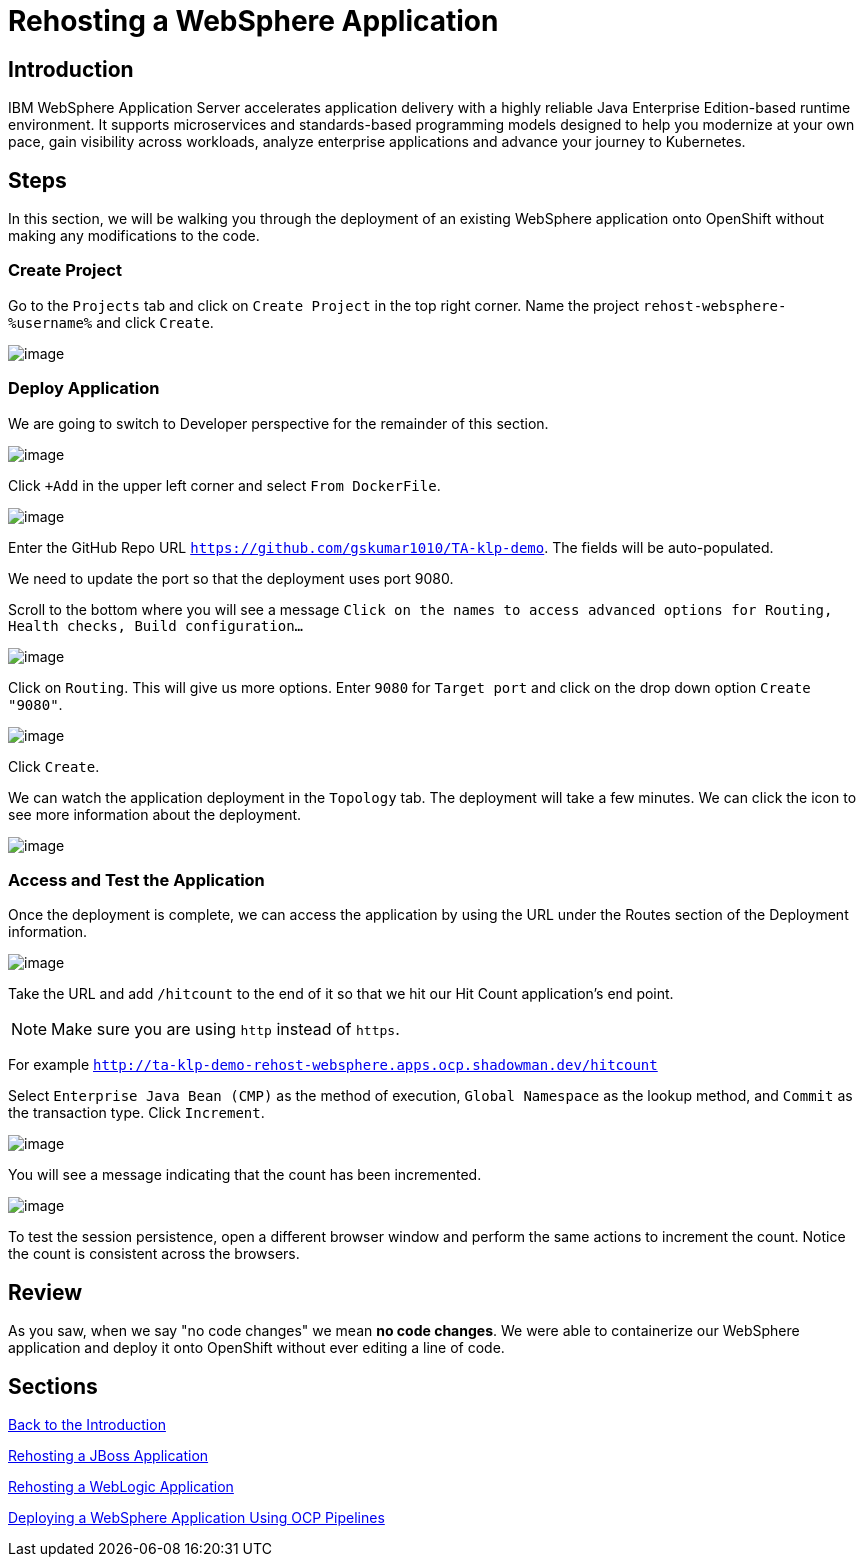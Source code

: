 = Rehosting a WebSphere Application

== Introduction

IBM WebSphere Application Server accelerates application delivery with a highly reliable Java Enterprise Edition-based runtime environment. It supports microservices and standards-based programming models designed to help you modernize at your own pace, gain visibility across workloads, analyze enterprise applications and advance your journey to Kubernetes.

== Steps

In this section, we will be walking you through the deployment of an existing WebSphere application onto OpenShift without making any modifications to the code.

=== Create Project

// just give the command to create the project  in the command line (don't worry about UI at all) or update directions about location of creation
Go to the `Projects` tab and click on `Create Project` in the top right corner. Name the project `rehost-websphere-%username%` and click `Create`.

image::./Images/WebSphere-CreateProject.png[image]

=== Deploy Application

//you're logged in the developer view by default... no need to change view
We are going to switch to Developer perspective for the remainder of this section.

image::./Images/SelectDeveloperView.png[image]

Click `+Add` in the upper left corner and select `From DockerFile`.

//update image for add dockerfile
image::./Images/AddDockerFile.png[image]

Enter the GitHub Repo URL `https://github.com/gskumar1010/TA-klp-demo`. The fields will be auto-populated.

We need to update the port so that the deployment uses port 9080.

Scroll to the bottom where you will see a message `Click on the names to access advanced options for Routing, Health checks, Build configuration...`

image::./Images/AdvancedOptions.png[image]

Click on `Routing`. This will give us more options. Enter `9080` for `Target port` and click on the drop down option `Create "9080"`.

image::./Images/RoutingOptions.png[image]

Click `Create`.

We can watch the application deployment in the `Topology` tab. The deployment will take a few minutes. We can click the icon to see more information about the deployment.

image::./Images/WebSphereInProgress.png[image]

//add details about viewing builds from that side menu in Topology view

=== Access and Test the Application

Once the deployment is complete, we can access the application by using the URL under the Routes section of the Deployment information.

image::./Images/WebSphereRoutes.png[image]

Take the URL and add `/hitcount` to the end of it so that we hit our Hit Count application's end point.

NOTE: Make sure you are using `http` instead of `https`.

For example `http://ta-klp-demo-rehost-websphere.apps.ocp.shadowman.dev/hitcount`

Select `Enterprise Java Bean (CMP)` as the method of execution, `Global Namespace` as the lookup method, and `Commit` as the transaction type. Click `Increment`.

image::./Images/HitCountApplication03.png[image]

You will see a message indicating that the count has been incremented.

image::./Images/IncrementedCount.png[image]

To test the session persistence, open a different browser window and perform the same actions to increment the count. Notice the count is consistent across the browsers.

== Review

As you saw, when we say "no code changes" we mean **no code changes**. We were able to containerize our WebSphere application and deploy it onto OpenShift without ever editing a line of code.

== Sections

<<Introduction.adoc#, Back to the Introduction>>

<<JBossRehost.adoc#, Rehosting a JBoss Application>>

<<WebLogicRehost.adoc#, Rehosting a WebLogic Application>>

<<OpenShiftPipelines.adoc#, Deploying a WebSphere Application Using OCP Pipelines>>
